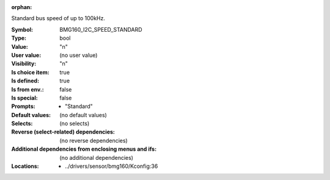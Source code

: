 :orphan:

.. title:: BMG160_I2C_SPEED_STANDARD

.. option:: CONFIG_BMG160_I2C_SPEED_STANDARD:
.. _CONFIG_BMG160_I2C_SPEED_STANDARD:

Standard bus speed of up to 100kHz.



:Symbol:           BMG160_I2C_SPEED_STANDARD
:Type:             bool
:Value:            "n"
:User value:       (no user value)
:Visibility:       "n"
:Is choice item:   true
:Is defined:       true
:Is from env.:     false
:Is special:       false
:Prompts:

 *  "Standard"
:Default values:
 (no default values)
:Selects:
 (no selects)
:Reverse (select-related) dependencies:
 (no reverse dependencies)
:Additional dependencies from enclosing menus and ifs:
 (no additional dependencies)
:Locations:
 * ../drivers/sensor/bmg160/Kconfig:36